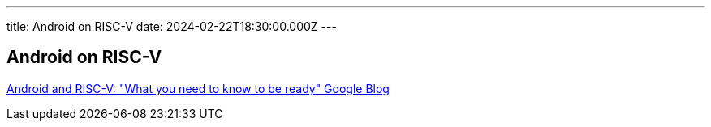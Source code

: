 ---
title: Android on RISC-V 
date: 2024-02-22T18:30:00.000Z
---

== Android on RISC-V 

https://opensource.googleblog.com/2023/10/android-and-risc-v-what-you-need-to-know.html?m=1[Android and RISC-V: "What you need to know to be ready" Google Blog]
